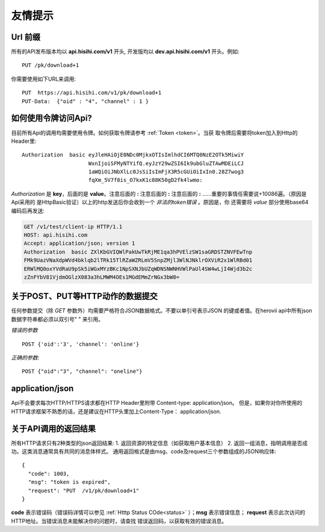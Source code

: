 友情提示
=======================

Url 前缀
-----------------------

所有的API发布版本均以 **api.hisihi.com/v1** 开头, 开发版均以
**dev.api.hisihi.com/v1** 开头。例如::

    PUT /pk/download+1

你需要使用如下URL来调用::

    PUT  https://api.hisihi.com/v1/pk/download+1
    PUT-Data:  {"oid" : "4", "channel" : 1 }


如何使用令牌访问Api?
-----------------------

目前所有Api的调用均需要使用令牌。如何获取令牌请参考 :ref:`Token <token>`。当获
取令牌后需要将token加入到Http的Header里::

    Authorization  basic eyJleHAiOjE0NDc0MjkxOTIsImlhdCI6MTQ0NzE2OTk5MiwiY
                         WxnIjoiSFMyNTYifQ.eyJzY29wZSI6Ik9ubGluZTAwMDEiLCJ
                         1aWQiOiJNbXlLc0JsSiIsImFjX3R5cGUiOiIxIn0.28Z7wog3
                         fqXm_5V7f8is_O7kxK1c88K50gD2fk4lwmo:

`Authorization` 是 **key**，后面的是 **value**。注意后面的 **:**  注意后面的
**:**  注意后面的 **:**  ......重要的事情任需要说+10086遍。（原因是Api采用的
是HttpBasic验证）以上的http发送后你会收到一个 *非法的token错误* 。原因是，你
还需要将 *value* 部分使用base64编码后再发送:

.. sourcecode:: http

    GET /v1/test/client-ip HTTP/1.1
    HOST: api.hisihi.com
    Accept: application/json; version 1
    Authorization  basic ZXlKbGVIQWlPakUwTkRjME1qa3hPVElzSW1saGRDSTZNVFEwTnp
    FMk9UazVNaXdpWVd4bklqb2lTRk15TlRZaWZRLmV5SnpZMjl3WlNJNklrOXViR2x1WlRBd01
    ERWlMQ0oxYVdRaU9pSk5iWGxMYzBKc1NpSXNJbUZqWDNSNWNHVWlPaUl4SW4wLjI4Wjd3b2c
    zZnFYbV81VjdmOGlzX083a3hLMWM4OEs1MGdEMmZrNGx3bW8=


关于POST、PUT等HTTP动作的数据提交
------------------------------

任何参数提交（除 *GET* 参数外）均需要严格符合JSON数据格式。不要以单引号表示JSON
的键或者值。在herovii api中所有json数据字符串都必须以双引号" " 来引用。

*错误的参数* ::

        POST {'oid':'3', 'channel': 'online'}

*正确的参数*::

        POST {"oid":"3", "channel": "oneline"}

application/json
------------------------------
Api不会要求每次HTTP/HTTPS请求都在HTTP Header里附带 Content-type: application/json。
但是，如果你对你所使用的HTTP请求框架不熟悉的话，还是建议在HTTP头里加上Content-Type：
application/json.


关于API调用的返回结果
----------------------
所有HTTP请求只有2种类型的json返回结果:
1. 返回资源的特定信息（如获取用户基本信息）
2. 返回一组消息，指明调用是否成功。这类消息通常具有共同的消息体样式。
通用返回格式是由msg、code及request三个参数组成的JSON响应体::

        {
          "code": 1003,
          "msg": "token is expired",
          "request": "PUT  /v1/pk/download+1"
        }

**code** 表示错误码（错误码详情可以参见 :ref:`Htttp Status COde<status>` ）；**msg**
表示错误信息； **request** 表示此次访问的HTTP地址。当错误消息未能解决你的问题时，请查找
错误返回码，以获取有效的错误消息。


